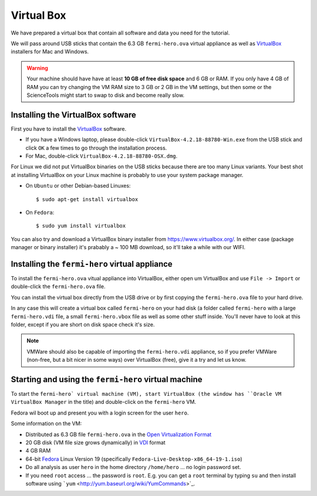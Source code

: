 .. _virtual_box:

Virtual Box
===========

We have prepared a virtual box that contain all software and data you need for the tutorial.

We will pass around USB sticks that contain the 6.3 GB ``fermi-hero.ova`` virtual appliance
as well as `VirtualBox <https://www.virtualbox.org/>`_ installers for Mac and Windows.

.. warning:: Your machine should have have at least **10 GB of free disk space**
   and 6 GB or RAM. If you only have 4 GB of RAM you can try changing the VM RAM size
   to 3 GB or 2 GB in the VM settings, but then some or the ScienceTools might
   start to swap to disk and become really slow.


Installing the VirtualBox software
----------------------------------

First you have to install the `VirtualBox <https://www.virtualbox.org/>`_  software.

* If you have a Windows laptop, please double-click ``VirtualBox-4.2.18-88780-Win.exe``
  from the USB stick and click ``OK`` a few times to go through the installation process.
* For Mac, double-click ``VirtualBox-4.2.18-88780-OSX.dmg``.

For Linux we did not put VirtualBox binaries on the USB sticks because there are too
many Linux variants. Your best shot at installing VirtualBox on your Linux machine
is probably to use your system package manager.

* On ``Ubuntu`` or other Debian-based Linuxes:: 

   $ sudo apt-get install virtualbox 

* On ``Fedora``::

   $ sudo yum install virtualbox

You can also try and download a VirtualBox binary installer from https://www.virtualbox.org/.
In either case (package manager or binary installer) it's prabably a ~ 100 MB download,
so it'll take a while with our WIFI.

Installing the ``fermi-hero`` virtual appliance
-----------------------------------------------

To install the ``fermi-hero.ova`` vitual appliance into VirtualBox,
either open um VirtualBox and use ``File -> Import`` or double-click
the ``fermi-hero.ova`` file.

You can install the virtual box directly from the USB drive or by first
copying the ``fermi-hero.ova`` file to your hard drive. 

In any case this will create a virtual box called ``fermi-hero`` on your had disk
(a folder called ``fermi-hero`` with a large ``fermi-hero.vdi`` file,
a small ``fermi-hero.vbox`` file as well as some other stuff inside.
You'll never have to look at this folder, except if you are short on disk space check it's size.

.. note:: VMWare should also be capable of importing the ``fermi-hero.vdi`` appliance,
   so if you prefer VMWare (non-free, but a bit nicer in some ways) over VirtualBox (free),
   give it a try and let us know.

Starting and using the ``fermi-hero`` virtual machine
-----------------------------------------------------

To start the ``fermi-hero` virtual machine (VM), start VirtualBox (the window has
``Oracle VM VirtualBox Manager`` in the title) and double-click on the ``fermi-hero`` VM.

Fedora wil boot up and present you with a login screen for the user ``hero``.

Some information on the VM:

* Distributed as 6.3 GB file ``fermi-hero.ova`` in the `Open Virtualization Format <http://en.wikipedia.org/wiki/Open_Virtualization_Format>`_
* 20 GB disk (VM file size grows dynamically) in `VDI <http://en.wikipedia.org/wiki/VDI_(file_format)#Virtual_Disk_Image>`_ format
* 4 GB RAM
* 64-bit `Fedora <http://fedoraproject.org>`_ Linux Version 19 (specifically ``Fedora-Live-Desktop-x86_64-19-1.iso``)
* Do all analysis as user ``hero`` in the home directory ``/home/hero`` ... no login password set.
* If you need ``root`` access ... the password is ``root``. E.g. you can get a ``root`` terminal by typing ``su``
  and then install software using ```yum`` <http://yum.baseurl.org/wiki/YumCommands>`_. 

 